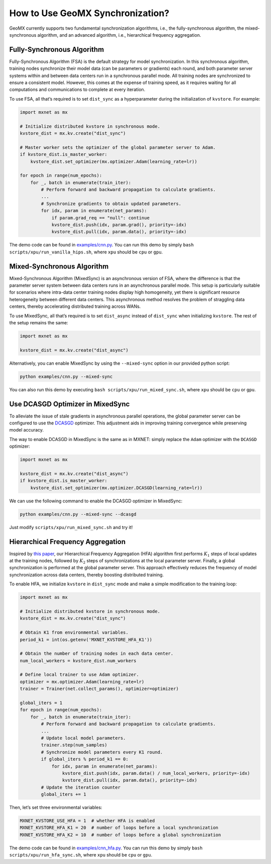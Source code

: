 How to Use GeoMX Synchronization?
=================================

GeoMX currently supports two fundamental synchronization algorithms,
i.e., the fully-synchronous algorithm, the mixed-synchronous algorithm,
and an advanced algorithm, i.e., hierarchical frequency aggregation.

Fully-Synchronous Algorithm
~~~~~~~~~~~~~~~~~~~~~~~~~~~

Fully-Synchronous Algorithm (FSA) is the default strategy for model
synchronization. In this synchronous algorithm, training nodes
synchronize their model data (can be parameters or gradients) each
round, and both parameter server systems within and between data centers
run in a synchronous parallel mode. All training nodes are synchronized
to ensure a consistent model. However, this comes at the expense of
training speed, as it requires waiting for all computations and
communications to complete at every iteration.

To use FSA, all that’s required is to set ``dist_sync`` as a
hyperparameter during the initialization of ``kvstore``. For example:

.. code:: python

   import mxnet as mx

   # Initialize distributed kvstore in synchronous mode.
   kvstore_dist = mx.kv.create("dist_sync")

   # Master worker sets the optimizer of the global parameter server to Adam.
   if kvstore_dist.is_master_worker:
       kvstore_dist.set_optimizer(mx.optimizer.Adam(learning_rate=lr))

   for epoch in range(num_epochs):
       for _, batch in enumerate(train_iter):
           # Perform forward and backward propagation to calculate gradients.
           ...
           # Synchronize gradients to obtain updated parameters.
           for idx, param in enumerate(net_params):
               if param.grad_req == "null": continue
               kvstore_dist.push(idx, param.grad(), priority=-idx)
               kvstore_dist.pull(idx, param.data(), priority=-idx)

The demo code can be found in
`examples/cnn.py <https://github.com/INET-RC/GeoMX/blob/main/examples/cnn.py>`_.
You can run this demo by simply
``bash scripts/xpu/run_vanilla_hips.sh``, where ``xpu`` should be
``cpu`` or ``gpu``.

Mixed-Synchronous Algorithm
~~~~~~~~~~~~~~~~~~~~~~~~~~~

Mixed-Synchronous Algorithm (MixedSync) is an asynchronous version of
FSA, where the difference is that the parameter server system between
data centers runs in an asynchronous parallel mode. This setup is
particularly suitable for scenarios where intra-data center training
nodes display high homogeneity, yet there is significant resource
heterogeneity between different data centers. This asynchronous method
resolves the problem of straggling data centers, thereby accelerating
distributed training across WANs.

To use MixedSync, all that’s required is to set ``dist_async`` instead
of ``dist_sync`` when initializing ``kvstore``. The rest of the setup
remains the same:

.. code:: python

   import mxnet as mx

   kvstore_dist = mx.kv.create("dist_async")

Alternatively, you can enable MixedSync by using the ``--mixed-sync``
option in our provided python script:

.. code:: bash

   python examples/cnn.py --mixed-sync

You can also run this demo by executing
``bash scripts/xpu/run_mixed_sync.sh``, where ``xpu`` should be ``cpu``
or ``gpu``.

Use DCASGD Optimizer in MixedSync
~~~~~~~~~~~~~~~~~~~~~~~~~~~~~~~~~

To alleviate the issue of stale gradients in asynchronous parallel
operations, the global parameter server can be configured to use the
`DCASGD <http://proceedings.mlr.press/v70/zheng17b/zheng17b.pdf>`__
optimizer. This adjustment aids in improving training convergence while
preserving model accuracy.

The way to enable DCASGD in MixedSync is the same as in MXNET: simply
replace the ``Adam`` optimizer with the ``DCASGD`` optimizer:

.. code:: python

   import mxnet as mx

   kvstore_dist = mx.kv.create("dist_async")
   if kvstore_dist.is_master_worker:
       kvstore_dist.set_optimizer(mx.optimizer.DCASGD(learning_rate=lr))

We can use the following command to enable the DCASGD optimizer in
MixedSync:

.. code:: bash

   python examples/cnn.py --mixed-sync --dcasgd

Just modify ``scripts/xpu/run_mixed_sync.sh`` and try it!

.. _hierarchical-frequency-aggregation:

Hierarchical Frequency Aggregation
~~~~~~~~~~~~~~~~~~~~~~~~~~~~~~~~~~

Inspired by `this
paper <https://ieeexplore.ieee.org/abstract/document/9148862>`__, our
Hierarchical Frequency Aggregation (HFA) algorithm first performs
:math:`K_1` steps of local updates at the training nodes, followed by
:math:`K_2` steps of synchronizations at the local parameter server.
Finally, a global synchronization is performed at the global parameter
server. This approach effectively reduces the frequency of model
synchronization across data centers, thereby boosting distributed
training.

To enable HFA, we initialize ``kvstore`` in ``dist_sync`` mode and make
a simple modification to the training loop:

.. code:: python

   import mxnet as mx

   # Initialize distributed kvstore in synchronous mode.
   kvstore_dist = mx.kv.create("dist_sync")

   # Obtain K1 from environmental variables.
   period_k1 = int(os.getenv('MXNET_KVSTORE_HFA_K1'))

   # Obtain the number of training nodes in each data center.
   num_local_workers = kvstore_dist.num_workers

   # Define local trainer to use Adam optimizer.
   optimizer = mx.optimizer.Adam(learning_rate=lr)
   trainer = Trainer(net.collect_params(), optimizer=optimizer)

   global_iters = 1
   for epoch in range(num_epochs):
       for _, batch in enumerate(train_iter):
           # Perform forward and backward propagation to calculate gradients.
           ...
           # Update local model parameters.
           trainer.step(num_samples)
           # Synchronize model parameters every K1 round.
           if global_iters % period_k1 == 0:
               for idx, param in enumerate(net_params):
                   kvstore_dist.push(idx, param.data() / num_local_workers, priority=-idx)
                   kvstore_dist.pull(idx, param.data(), priority=-idx)
           # Update the iteration counter
           global_iters += 1

Then, let’s set three environmental variables:

.. code:: shell

   MXNET_KVSTORE_USE_HFA = 1  # whether HFA is enabled
   MXNET_KVSTORE_HFA_K1 = 20  # number of loops before a local synchronization
   MXNET_KVSTORE_HFA_K2 = 10  # number of loops before a global synchronization

The demo code can be found in
`examples/cnn_hfa.py <https://github.com/INET-RC/GeoMX/blob/main/examples/cnn_hfa.py>`_.
You can run this demo by simply ``bash scripts/xpu/run_hfa_sync.sh``,
where ``xpu`` should be ``cpu`` or ``gpu``.